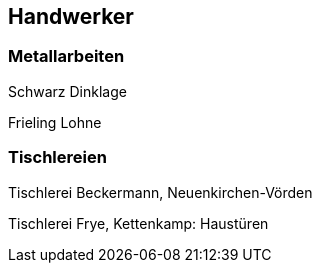 == Handwerker

=== Metallarbeiten

Schwarz Dinklage

Frieling Lohne

=== Tischlereien

Tischlerei Beckermann, Neuenkirchen-Vörden

Tischlerei Frye, Kettenkamp: Haustüren
